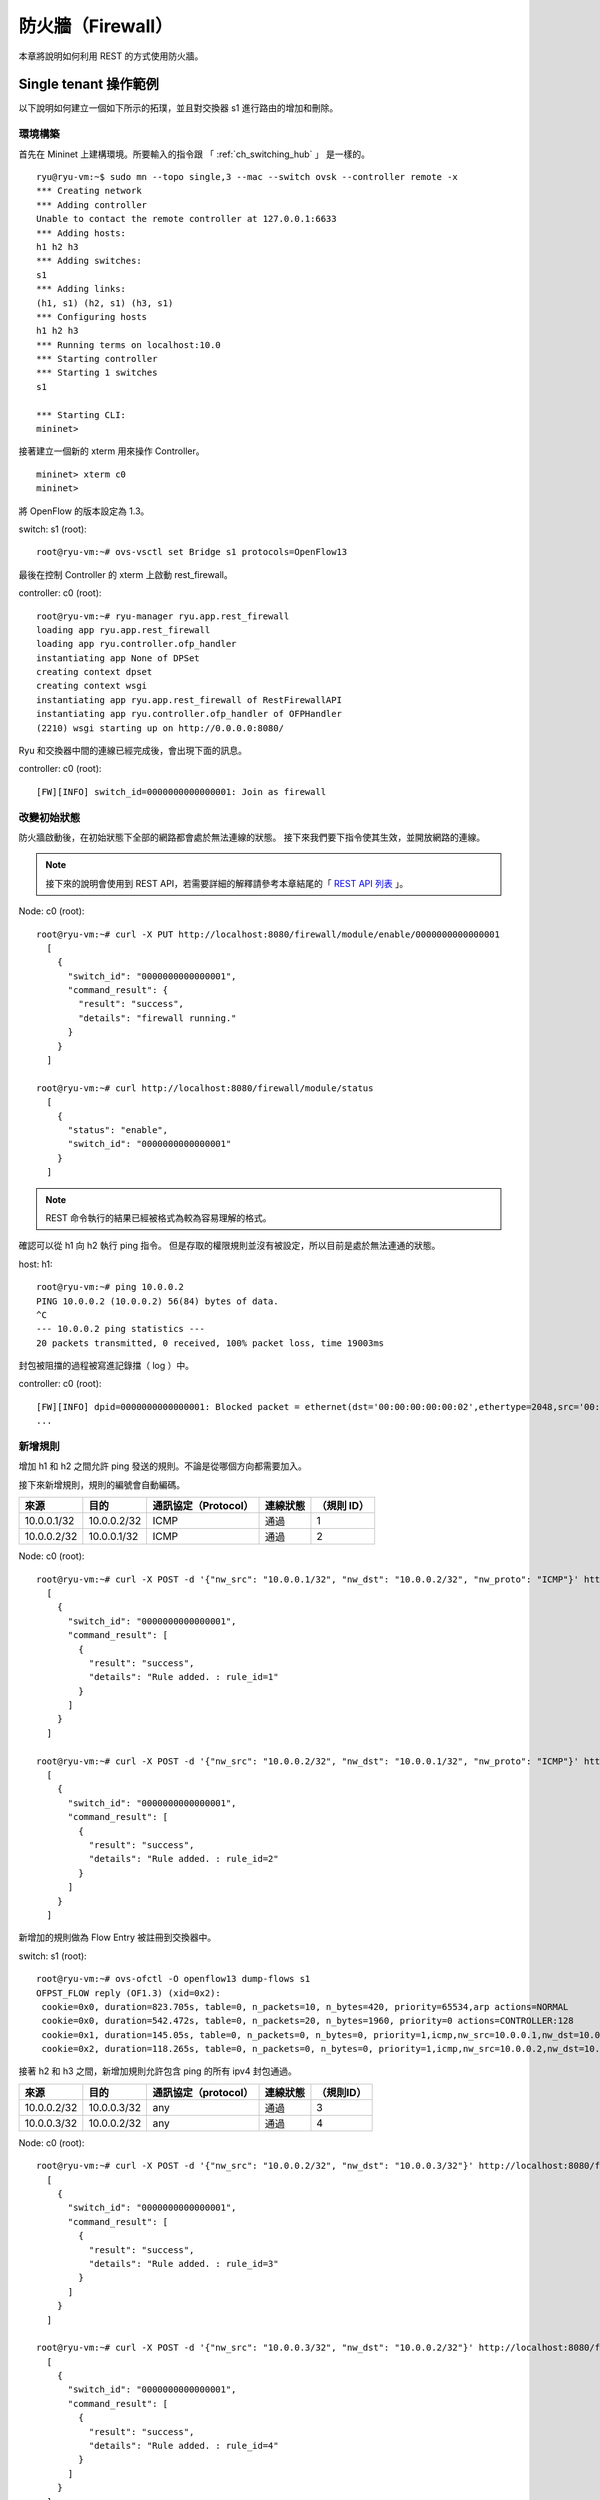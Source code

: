 .. _ch_rest_firewall:

防火牆（Firewall）
======================

本章將說明如何利用 REST 的方式使用防火牆。

Single tenant 操作範例
----------------------------------------------------

以下說明如何建立一個如下所示的拓璞，並且對交換器 s1 進行路由的增加和刪除。


.. only:: latex

  .. image:: images/rest_firewall/fig1.eps
     :scale: 80%
     :align: center

.. only:: epub

  .. image:: images/rest_firewall/fig1.png
     :align: center

.. only:: not latex and not epub

  .. image:: images/rest_firewall/fig1.png
     :scale: 40%
     :align: center


環境構築
^^^^^^^^

首先在 Mininet 上建構環境。所要輸入的指令跟 「 :ref:`ch_switching_hub` 」 是一樣的。


.. rst-class:: console

::

    ryu@ryu-vm:~$ sudo mn --topo single,3 --mac --switch ovsk --controller remote -x
    *** Creating network
    *** Adding controller
    Unable to contact the remote controller at 127.0.0.1:6633
    *** Adding hosts:
    h1 h2 h3
    *** Adding switches:
    s1
    *** Adding links:
    (h1, s1) (h2, s1) (h3, s1)
    *** Configuring hosts
    h1 h2 h3
    *** Running terms on localhost:10.0
    *** Starting controller
    *** Starting 1 switches
    s1

    *** Starting CLI:
    mininet>


接著建立一個新的 xterm 用來操作 Controller。


.. rst-class:: console

::

    mininet> xterm c0
    mininet>


將 OpenFlow 的版本設定為 1.3。

switch: s1 (root):


.. rst-class:: console

::

    root@ryu-vm:~# ovs-vsctl set Bridge s1 protocols=OpenFlow13


最後在控制 Controller 的 xterm 上啟動 rest_firewall。

controller: c0 (root):


.. rst-class:: console

::

    root@ryu-vm:~# ryu-manager ryu.app.rest_firewall
    loading app ryu.app.rest_firewall
    loading app ryu.controller.ofp_handler
    instantiating app None of DPSet
    creating context dpset
    creating context wsgi
    instantiating app ryu.app.rest_firewall of RestFirewallAPI
    instantiating app ryu.controller.ofp_handler of OFPHandler
    (2210) wsgi starting up on http://0.0.0.0:8080/


Ryu 和交換器中間的連線已經完成後，會出現下面的訊息。

controller: c0 (root):


.. rst-class:: console

::

    [FW][INFO] switch_id=0000000000000001: Join as firewall


改變初始狀態
^^^^^^^^^^^^^^

防火牆啟動後，在初始狀態下全部的網路都會處於無法連線的狀態。
接下來我們要下指令使其生效，並開放網路的連線。


.. NOTE::

    接下來的說明會使用到 REST API，若需要詳細的解釋請參考本章結尾的「 `REST API 列表`_ 」。


Node: c0 (root):


.. rst-class:: console

::

    root@ryu-vm:~# curl -X PUT http://localhost:8080/firewall/module/enable/0000000000000001
      [
        {
          "switch_id": "0000000000000001",
          "command_result": {
            "result": "success",
            "details": "firewall running."
          }
        }
      ]

    root@ryu-vm:~# curl http://localhost:8080/firewall/module/status
      [
        {
          "status": "enable",
          "switch_id": "0000000000000001"
        }
      ]


.. NOTE::

    REST 命令執行的結果已經被格式為較為容易理解的格式。


確認可以從 h1 向 h2 執行 ping 指令。
但是存取的權限規則並沒有被設定，所以目前是處於無法連通的狀態。

host: h1:


.. rst-class:: console

::

    root@ryu-vm:~# ping 10.0.0.2
    PING 10.0.0.2 (10.0.0.2) 56(84) bytes of data.
    ^C
    --- 10.0.0.2 ping statistics ---
    20 packets transmitted, 0 received, 100% packet loss, time 19003ms


封包被阻擋的過程被寫進記錄擋（ log ）中。

controller: c0 (root):


.. rst-class:: console

::

    [FW][INFO] dpid=0000000000000001: Blocked packet = ethernet(dst='00:00:00:00:00:02',ethertype=2048,src='00:00:00:00:00:01'), ipv4(csum=9895,dst='10.0.0.2',flags=2,header_length=5,identification=0,offset=0,option=None,proto=1,src='10.0.0.1',tos=0,total_length=84,ttl=64,version=4), icmp(code=0,csum=55644,data=echo(data='K\x8e\xaeR\x00\x00\x00\x00=\xc6\r\x00\x00\x00\x00\x00\x10\x11\x12\x13\x14\x15\x16\x17\x18\x19\x1a\x1b\x1c\x1d\x1e\x1f !"#$%&\'()*+,-./01234567',id=6952,seq=1),type=8)
    ...

新增規則
^^^^^^^^^^

增加 h1 和 h2 之間允許 ping 發送的規則。不論是從哪個方向都需要加入。

接下來新增規則，規則的編號會自動編碼。

============  ============  =====================  ============  ===========
來源          目的          通訊協定（Protocol）   連線狀態      （規則 ID）
============  ============  =====================  ============  ===========
10.0.0.1/32   10.0.0.2/32   ICMP                   通過          1
10.0.0.2/32   10.0.0.1/32   ICMP                   通過          2
============  ============  =====================  ============  ===========

Node: c0 (root):


.. rst-class:: console

::

    root@ryu-vm:~# curl -X POST -d '{"nw_src": "10.0.0.1/32", "nw_dst": "10.0.0.2/32", "nw_proto": "ICMP"}' http://localhost:8080/firewall/rules/0000000000000001
      [
        {
          "switch_id": "0000000000000001",
          "command_result": [
            {
              "result": "success",
              "details": "Rule added. : rule_id=1"
            }
          ]
        }
      ]

    root@ryu-vm:~# curl -X POST -d '{"nw_src": "10.0.0.2/32", "nw_dst": "10.0.0.1/32", "nw_proto": "ICMP"}' http://localhost:8080/firewall/rules/0000000000000001
      [
        {
          "switch_id": "0000000000000001",
          "command_result": [
            {
              "result": "success",
              "details": "Rule added. : rule_id=2"
            }
          ]
        }
      ]


新增加的規則做為 Flow Entry 被註冊到交換器中。

switch: s1 (root):


.. rst-class:: console

::

    root@ryu-vm:~# ovs-ofctl -O openflow13 dump-flows s1
    OFPST_FLOW reply (OF1.3) (xid=0x2):
     cookie=0x0, duration=823.705s, table=0, n_packets=10, n_bytes=420, priority=65534,arp actions=NORMAL
     cookie=0x0, duration=542.472s, table=0, n_packets=20, n_bytes=1960, priority=0 actions=CONTROLLER:128
     cookie=0x1, duration=145.05s, table=0, n_packets=0, n_bytes=0, priority=1,icmp,nw_src=10.0.0.1,nw_dst=10.0.0.2 actions=NORMAL
     cookie=0x2, duration=118.265s, table=0, n_packets=0, n_bytes=0, priority=1,icmp,nw_src=10.0.0.2,nw_dst=10.0.0.1 actions=NORMAL


接著 h2 和 h3 之間，新增加規則允許包含 ping 的所有 ipv4 封包通過。


============  ============  =====================  ============  ===========
來源          目的          通訊協定（protocol）   連線狀態      （規則ID）
============  ============  =====================  ============  ===========
10.0.0.2/32   10.0.0.3/32   any                    通過          3
10.0.0.3/32   10.0.0.2/32   any                    通過          4
============  ============  =====================  ============  ===========

Node: c0 (root):


.. rst-class:: console

::

    root@ryu-vm:~# curl -X POST -d '{"nw_src": "10.0.0.2/32", "nw_dst": "10.0.0.3/32"}' http://localhost:8080/firewall/rules/0000000000000001
      [
        {
          "switch_id": "0000000000000001",
          "command_result": [
            {
              "result": "success",
              "details": "Rule added. : rule_id=3"
            }
          ]
        }
      ]

    root@ryu-vm:~# curl -X POST -d '{"nw_src": "10.0.0.3/32", "nw_dst": "10.0.0.2/32"}' http://localhost:8080/firewall/rules/0000000000000001
      [
        {
          "switch_id": "0000000000000001",
          "command_result": [
            {
              "result": "success",
              "details": "Rule added. : rule_id=4"
            }
          ]
        }
      ]


新增的規則作為 Flow Entry 被註冊到交換器當中。

switch: s1 (root):


.. rst-class:: console

::

    OFPST_FLOW reply (OF1.3) (xid=0x2):
     cookie=0x3, duration=12.724s, table=0, n_packets=0, n_bytes=0, priority=1,ip,nw_src=10.0.0.2,nw_dst=10.0.0.3 actions=NORMAL
     cookie=0x4, duration=3.668s, table=0, n_packets=0, n_bytes=0, priority=1,ip,nw_src=10.0.0.3,nw_dst=10.0.0.2 actions=NORMAL
     cookie=0x0, duration=1040.802s, table=0, n_packets=10, n_bytes=420, priority=65534,arp actions=NORMAL
     cookie=0x0, duration=759.569s, table=0, n_packets=20, n_bytes=1960, priority=0 actions=CONTROLLER:128
     cookie=0x1, duration=362.147s, table=0, n_packets=0, n_bytes=0, priority=1,icmp,nw_src=10.0.0.1,nw_dst=10.0.0.2 actions=NORMAL
     cookie=0x2, duration=335.362s, table=0, n_packets=0, n_bytes=0, priority=1,icmp,nw_src=10.0.0.2,nw_dst=10.0.0.1 actions=NORMAL


可以設定規則的優先權。

新增阻斷 h2 和 h3 之間的 ping （ ICMP ）封包規則。
優先權的預設值設定為大於 1 的值。

===========  ============  ============  ====================  ========  ===========
（優先權）   來源          目的          通訊協定(protocol)    連線狀態  （規則ID）
===========  ============  ============  ====================  ========  ===========
10           10.0.0.2/32   10.0.0.3/32   ICMP                  中斷      5
10           10.0.0.3/32   10.0.0.2/32   ICMP                  中斷      6
===========  ============  ============  ====================  ========  ===========

Node: c0 (root):


.. rst-class:: console

::

    root@ryu-vm:~# curl -X POST -d  '{"nw_src": "10.0.0.2/32", "nw_dst": "10.0.0.3/32", "nw_proto": "ICMP", "actions": "DENY", "priority": "10"}' http://localhost:8080/firewall/rules/0000000000000001
      [
        {
          "switch_id": "0000000000000001",
          "command_result": [
            {
              "result": "success",
              "details": "Rule added. : rule_id=5"
            }
          ]
        }
      ]

    root@ryu-vm:~# curl -X POST -d  '{"nw_src": "10.0.0.3/32", "nw_dst": "10.0.0.2/32", "nw_proto": "ICMP", "actions": "DENY", "priority": "10"}' http://localhost:8080/firewall/rules/0000000000000001
      [
        {
          "switch_id": "0000000000000001",
          "command_result": [
            {
              "result": "success",
              "details": "Rule added. : rule_id=6"
            }
          ]
        }
      ]


新增的規則做為 Flow Entry 註冊到交換器當中。

switch: s1 (root):


.. rst-class:: console

::

    root@ryu-vm:~# ovs-ofctl -O openflow13 dump-flows s1
    OFPST_FLOW reply (OF1.3) (xid=0x2):
     cookie=0x3, duration=242.155s, table=0, n_packets=0, n_bytes=0, priority=1,ip,nw_src=10.0.0.2,nw_dst=10.0.0.3 actions=NORMAL
     cookie=0x4, duration=233.099s, table=0, n_packets=0, n_bytes=0, priority=1,ip,nw_src=10.0.0.3,nw_dst=10.0.0.2 actions=NORMAL
     cookie=0x0, duration=1270.233s, table=0, n_packets=10, n_bytes=420, priority=65534,arp actions=NORMAL
     cookie=0x0, duration=989s, table=0, n_packets=20, n_bytes=1960, priority=0 actions=CONTROLLER:128
     cookie=0x5, duration=26.984s, table=0, n_packets=0, n_bytes=0, priority=10,icmp,nw_src=10.0.0.2,nw_dst=10.0.0.3 actions=CONTROLLER:128
     cookie=0x1, duration=591.578s, table=0, n_packets=0, n_bytes=0, priority=1,icmp,nw_src=10.0.0.1,nw_dst=10.0.0.2 actions=NORMAL
     cookie=0x6, duration=14.523s, table=0, n_packets=0, n_bytes=0, priority=10,icmp,nw_src=10.0.0.3,nw_dst=10.0.0.2 actions=CONTROLLER:128
     cookie=0x2, duration=564.793s, table=0, n_packets=0, n_bytes=0, priority=1,icmp,nw_src=10.0.0.2,nw_dst=10.0.0.1 actions=NORMAL


確認規則
^^^^^^^^^^

確認已經設定完成的規則。

Node: c0 (root):


.. rst-class:: console

::

    root@ryu-vm:~# curl http://localhost:8080/firewall/rules/0000000000000001
      [
        {
          "access_control_list": [
            {
              "rules": [
                {
                  "priority": 1,
                  "dl_type": "IPv4",
                  "nw_dst": "10.0.0.3",
                  "nw_src": "10.0.0.2",
                  "rule_id": 3,
                  "actions": "ALLOW"
                },
                {
                  "priority": 1,
                  "dl_type": "IPv4",
                  "nw_dst": "10.0.0.2",
                  "nw_src": "10.0.0.3",
                  "rule_id": 4,
                  "actions": "ALLOW"
                },
                {
                  "priority": 10,
                  "dl_type": "IPv4",
                  "nw_proto": "ICMP",
                  "nw_dst": "10.0.0.3",
                  "nw_src": "10.0.0.2",
                  "rule_id": 5,
                  "actions": "DENY"
                },
                {
                  "priority": 1,
                  "dl_type": "IPv4",
                  "nw_proto": "ICMP",
                  "nw_dst": "10.0.0.2",
                  "nw_src": "10.0.0.1",
                  "rule_id": 1,
                  "actions": "ALLOW"
                },
                {
                  "priority": 10,
                  "dl_type": "IPv4",
                  "nw_proto": "ICMP",
                  "nw_dst": "10.0.0.2",
                  "nw_src": "10.0.0.3",
                  "rule_id": 6,
                  "actions": "DENY"
                },
                {
                  "priority": 1,
                  "dl_type": "IPv4",
                  "nw_proto": "ICMP",
                  "nw_dst": "10.0.0.1",
                  "nw_src": "10.0.0.2",
                  "rule_id": 2,
                  "actions": "ALLOW"
                }
              ]
            }
          ],
          "switch_id": "0000000000000001"
        }
      ]


設定完成的規則如下。


.. only:: latex

  .. image:: images/rest_firewall/fig2.eps
     :scale: 80%
     :align: center

.. only:: epub

  .. image:: images/rest_firewall/fig2.png
     :align: center

.. only:: not latex and not epub

  .. image:: images/rest_firewall/fig2.png
     :scale: 40%
     :align: center


從 h1 向 h2 執行 ping 。如果允許的規則有被正確設定的話，ping 就可以正常連線。 

host: h1:


.. rst-class:: console

::

    root@ryu-vm:~# ping 10.0.0.2
    PING 10.0.0.2 (10.0.0.2) 56(84) bytes of data.
    64 bytes from 10.0.0.2: icmp_req=1 ttl=64 time=0.419 ms
    64 bytes from 10.0.0.2: icmp_req=2 ttl=64 time=0.047 ms
    64 bytes from 10.0.0.2: icmp_req=3 ttl=64 time=0.060 ms
    64 bytes from 10.0.0.2: icmp_req=4 ttl=64 time=0.033 ms
    ...


從 h1 發送到 h2 非 ping 的封包會被防火牆所阻擋。例如從 h1 發送到 h2 的 wget 指令就會被阻擋下來並記錄在記錄檔（ log ）中。

host: h1:


.. rst-class:: console

::

    root@ryu-vm:~# wget http://10.0.0.2
    --2013-12-16 15:00:38--  http://10.0.0.2/
    Connecting to 10.0.0.2:80... ^C

controller: c0 (root):

.. rst-class:: console

::

    [FW][INFO] dpid=0000000000000001: Blocked packet = ethernet(dst='00:00:00:00:00:02',ethertype=2048,src='00:00:00:00:00:01'), ipv4(csum=4812,dst='10.0.0.2',flags=2,header_length=5,identification=5102,offset=0,option=None,proto=6,src='10.0.0.1',tos=0,total_length=60,ttl=64,version=4), tcp(ack=0,bits=2,csum=45753,dst_port=80,offset=10,option='\x02\x04\x05\xb4\x04\x02\x08\n\x00H:\x99\x00\x00\x00\x00\x01\x03\x03\t',seq=1021913463,src_port=42664,urgent=0,window_size=14600)
    ...

h2 和 h3 之間除了 ping 以外的封包則允許被通過。例如從 h2 向 h3 發送 ssh 指令，記錄檔（ log ）中並不會出現封包被阻擋的記錄（如果 ssh 是發送到 h3 以外的地點，則 ssh 的連線將會失敗）。

host: h2:


.. rst-class:: console

::

    root@ryu-vm:~# ssh 10.0.0.3
    ssh: connect to host 10.0.0.3 port 22: Connection refused

從 h2 向 h3 發送 ping 指令，封包將會被防火牆所阻擋，並出現在記錄檔（ log ）中。

host: h2:


.. rst-class:: console

::

    root@ryu-vm:~# ping 10.0.0.3
    PING 10.0.0.3 (10.0.0.3) 56(84) bytes of data.
    ^C
    --- 10.0.0.3 ping statistics ---
    8 packets transmitted, 0 received, 100% packet loss, time 7055ms


controller: c0 (root):


.. rst-class:: console

::

    [FW][INFO] dpid=0000000000000001: Blocked packet = ethernet(dst='00:00:00:00:00:03',ethertype=2048,src='00:00:00:00:00:02'), ipv4(csum=9893,dst='10.0.0.3',flags=2,header_length=5,identification=0,offset=0,option=None,proto=1,src='10.0.0.2',tos=0,total_length=84,ttl=64,version=4), icmp(code=0,csum=35642,data=echo(data='\r\x12\xcaR\x00\x00\x00\x00\xab\x8b\t\x00\x00\x00\x00\x00\x10\x11\x12\x13\x14\x15\x16\x17\x18\x19\x1a\x1b\x1c\x1d\x1e\x1f !"#$%&\'()*+,-./01234567',id=8705,seq=1),type=8)
    ...


刪除規則
^^^^^^^^^^

刪除 "rule_id:5" 和 "rule_id:6" 的規則。

Node: c0 (root):


.. rst-class:: console

::

    root@ryu-vm:~# curl -X DELETE -d '{"rule_id": "5"}' http://localhost:8080/firewall/rules/0000000000000001
      [
        {
          "switch_id": "0000000000000001",
          "command_result": [
            {
              "result": "success",
              "details": "Rule deleted. : ruleID=5"
            }
          ]
        }
      ]

    root@ryu-vm:~# curl -X DELETE -d '{"rule_id": "6"}' http://localhost:8080/firewall/rules/0000000000000001
      [
        {
          "switch_id": "0000000000000001",
          "command_result": [
            {
              "result": "success",
              "details": "Rule deleted. : ruleID=6"
            }
          ]
        }
      ]


現在的規則如下圖所示。


.. only:: latex

  .. image:: images/rest_firewall/fig3.eps
     :scale: 80%
     :align: center

.. only:: epub

  .. image:: images/rest_firewall/fig3.png
     :align: center

.. only:: not latex and not epub

  .. image:: images/rest_firewall/fig3.png
     :scale: 40%
     :align: center


經實際確認。h2 和 h3 之間的 ping （ ICMP ） 阻擋連線的規則刪除後， ping 指令現在可以被正常執行並進行通訊。

host: h2:


.. rst-class:: console

::

    root@ryu-vm:~# ping 10.0.0.3
    PING 10.0.0.3 (10.0.0.3) 56(84) bytes of data.
    64 bytes from 10.0.0.3: icmp_req=1 ttl=64 time=0.841 ms
    64 bytes from 10.0.0.3: icmp_req=2 ttl=64 time=0.036 ms
    64 bytes from 10.0.0.3: icmp_req=3 ttl=64 time=0.026 ms
    64 bytes from 10.0.0.3: icmp_req=4 ttl=64 time=0.033 ms
    ...


Multi tenant 操作範例
------------------------------------------------

接下來這個例子將建立拓璞並使用 VLAN 來對 tenants 進行處理，還有像是路由或是位址對於交換器 s1 對的新增或刪除，以及每一個連接埠之間的連通做驗證。


.. only:: latex

  .. image:: images/rest_firewall/fig4.eps
     :scale: 80%
     :align: center

.. only:: epub

  .. image:: images/rest_firewall/fig4.png
     :align: center

.. only:: not latex and not epub

  .. image:: images/rest_firewall/fig4.png
     :scale: 40%
     :align: center


環境構築
^^^^^^^^^^^^^^^^

下面的例子使用 Single-tenant ，在 Mininet 上進行環境的建置，另外開啟一個 xterm 做為控制 Controller 的方法，請注意與之前相比這邊需要多一台 host。


.. rst-class:: console

::

    ryu@ryu-vm:~$ sudo mn --topo single,4 --mac --switch ovsk --controller remote -x
    *** Creating network
    *** Adding controller
    Unable to contact the remote controller at 127.0.0.1:6633
    *** Adding hosts:
    h1 h2 h3 h4
    *** Adding switches:
    s1
    *** Adding links:
    (h1, s1) (h2, s1) (h3, s1) (h4, s1)
    *** Configuring hosts
    h1 h2 h3 h4
    *** Running terms on localhost:10.0
    *** Starting controller
    *** Starting 1 switches
    s1

    *** Starting CLI:
    mininet> xterm c0
    mininet>


接下來到每一個 host 的界面中設定 VLAN ID。

host: h1:


.. rst-class:: console

::

    root@ryu-vm:~# ip addr del 10.0.0.1/8 dev h1-eth0
    root@ryu-vm:~# ip link add link h1-eth0 name h1-eth0.2 type vlan id 2
    root@ryu-vm:~# ip addr add 10.0.0.1/8 dev h1-eth0.2
    root@ryu-vm:~# ip link set dev h1-eth0.2 up


host: h2:


.. rst-class:: console

::

    root@ryu-vm:~# ip addr del 10.0.0.2/8 dev h2-eth0
    root@ryu-vm:~# ip link add link h2-eth0 name h2-eth0.2 type vlan id 2
    root@ryu-vm:~# ip addr add 10.0.0.2/8 dev h2-eth0.2
    root@ryu-vm:~# ip link set dev h2-eth0.2 up


host: h3:


.. rst-class:: console

::

    root@ryu-vm:~# ip addr del 10.0.0.3/8 dev h3-eth0
    root@ryu-vm:~# ip link add link h3-eth0 name h3-eth0.110 type vlan id 110
    root@ryu-vm:~# ip addr add 10.0.0.3/8 dev h3-eth0.110
    root@ryu-vm:~# ip link set dev h3-eth0.110 up


host: h4:


.. rst-class:: console

::

    root@ryu-vm:~# ip addr del 10.0.0.4/8 dev h4-eth0
    root@ryu-vm:~# ip link add link h4-eth0 name h4-eth0.110 type vlan id 110
    root@ryu-vm:~# ip addr add 10.0.0.4/8 dev h4-eth0.110
    root@ryu-vm:~# ip link set dev h4-eth0.110 up


接著將使用的 OpenFlow 版本設定為 1.3。

switch: s1 (root):


.. rst-class:: console

::

    root@ryu-vm:~# ovs-vsctl set Bridge s1 protocols=OpenFlow13


最後，從 controller 的 xterm 畫面中啟動 rest_firewall 。

controller: c0 (root):


.. rst-class:: console

::

    root@ryu-vm:~# ryu-manager ryu.app.rest_firewall
    loading app ryu.app.rest_firewall
    loading app ryu.controller.ofp_handler
    instantiating app None of DPSet
    creating context dpset
    creating context wsgi
    instantiating app ryu.app.rest_firewall of RestFirewallAPI
    instantiating app ryu.controller.ofp_handler of OFPHandler
    (13419) wsgi starting up on http://0.0.0.0:8080/


Ryu 和交換器之間的連線已經成功的話，就會出現接下來的訊息。

controller: c0 (root):


.. rst-class:: console

::

    [FW][INFO] switch_id=0000000000000001: Join as firewall


變更初始狀態
^^^^^^^^^^^^^^

啟動防火牆。

Node: c0 (root):


.. rst-class:: console

::

    root@ryu-vm:~# curl -X PUT http://localhost:8080/firewall/module/enable/0000000000000001
      [
        {
          "switch_id": "0000000000000001",
          "command_result": {
            "result": "success",
            "details": "firewall running."
          }
        }
      ]

    root@ryu-vm:~# curl http://localhost:8080/firewall/module/status
      [
        {
          "status": "enable",
          "switch_id": "0000000000000001"
        }
      ]


新增規則
^^^^^^^^^^^^^^^^^^^^^^^^

新增允許使用 VLAN_ID = 2 向 10.0.0.0/8 發送 ping 訊息 （ ICMP封包 ） 的規則到交換器中，
設定雙向的規則是必要的。

============  ========  ============  ============  =========================  ============  ==============
（優先權）    VLAN ID   來源          目的          通訊協定（ protocol ）     連線狀態      （規則ID）
============  ========  ============  ============  =========================  ============  ==============
1             2         10.0.0.0/8    any           ICMP                       通過          1
1             2         any           10.0.0.0/8    ICMP                       通過          2
============  ========  ============  ============  =========================  ============  ==============

Node: c0 (root):


.. rst-class:: console

::

    root@ryu-vm:~# curl -X POST -d '{"nw_src": "10.0.0.0/8", "nw_proto": "ICMP"}' http://localhost:8080/firewall/rules/0000000000000001/2
      [
        {
          "switch_id": "0000000000000001",
          "command_result": [
            {
              "result": "success",
              "vlan_id": 2,
              "details": "Rule added. : rule_id=1"
            }
          ]
        }
      ]

    root@ryu-vm:~# curl -X POST -d '{"nw_dst": "10.0.0.0/8", "nw_proto": "ICMP"}' http://localhost:8080/firewall/rules/0000000000000001/2
      [
        {
          "switch_id": "0000000000000001",
          "command_result": [
            {
              "result": "success",
              "vlan_id": 2,
              "details": "Rule added. : rule_id=2"
            }
          ]
        }
      ]


規則確認
^^^^^^^^

確認已經設定的規則。

Node: c0 (root):


.. rst-class:: console

::

    root@ryu-vm:~# curl http://localhost:8080/firewall/rules/0000000000000001/all
      [
        {
          "access_control_list": [
            {
              "rules": [
                {
                  "priority": 1,
                  "dl_type": "IPv4",
                  "nw_proto": "ICMP",
                  "dl_vlan": 2,
                  "nw_src": "10.0.0.0/8",
                  "rule_id": 1,
                  "actions": "ALLOW"
                },
                {
                  "priority": 1,
                  "dl_type": "IPv4",
                  "nw_proto": "ICMP",
                  "nw_dst": "10.0.0.0/8",
                  "dl_vlan": 2,
                  "rule_id": 2,
                  "actions": "ALLOW"
                }
              ],
              "vlan_id": 2
            }
          ],
          "switch_id": "0000000000000001"
        }
      ]


讓我們確認一下實際狀況。在 VLAN_ID = 2 的情況下，從 h1 發送的 ping 在 h2 也同樣是 VLAN_ID = 2 的情況下，你會發現他是連通的，因為我們剛才已經把規則加入。

host: h1:


.. rst-class:: console

::

    root@ryu-vm:~# ping 10.0.0.2
    PING 10.0.0.2 (10.0.0.2) 56(84) bytes of data.
    64 bytes from 10.0.0.2: icmp_req=1 ttl=64 time=0.893 ms
    64 bytes from 10.0.0.2: icmp_req=2 ttl=64 time=0.098 ms
    64 bytes from 10.0.0.2: icmp_req=3 ttl=64 time=0.122 ms
    64 bytes from 10.0.0.2: icmp_req=4 ttl=64 time=0.047 ms
    ...

VLAN_ID = 110 的情況下 h3 和 h4 之間，由於規則沒有被加入，所以 ping 封包被阻擋。

host: h3:


.. rst-class:: console

::

    root@ryu-vm:~# ping 10.0.0.4
    PING 10.0.0.4 (10.0.0.4) 56(84) bytes of data.
    ^C
    --- 10.0.0.4 ping statistics ---
    6 packets transmitted, 0 received, 100% packet loss, time 4999ms


封包被阻斷的時候會被記錄在記錄檔（ log ）之中。

controller: c0 (root):


.. rst-class:: console

::

    [FW][INFO] dpid=0000000000000001: Blocked packet = ethernet(dst='00:00:00:00:00:04',ethertype=33024,src='00:00:00:00:00:03'), vlan(cfi=0,ethertype=2048,pcp=0,vid=110), ipv4(csum=9891,dst='10.0.0.4',flags=2,header_length=5,identification=0,offset=0,option=None,proto=1,src='10.0.0.3',tos=0,total_length=84,ttl=64,version=4), icmp(code=0,csum=58104,data=echo(data='\xb8\xa9\xaeR\x00\x00\x00\x00\xce\xe3\x02\x00\x00\x00\x00\x00\x10\x11\x12\x13\x14\x15\x16\x17\x18\x19\x1a\x1b\x1c\x1d\x1e\x1f !"#$%&\'()*+,-./01234567',id=7760,seq=4),type=8)
    ...


本章中，透過具體的例子說明學到如何使用防火牆。

REST API 列表
------------------------

本章說明中所提到的 rest_firewall REST API 一覽。

取得交換器的防火牆狀態
^^^^^^^^^^^^^^^^^^^^^^^^^^^^^^

=============  ============================================================
**方法**       GET
**URL**        /firewall/module/status

=============  ============================================================

變更交換器的防火牆狀態
^^^^^^^^^^^^^^^^^^^^^^^^^^^^^^

=============  ============================================================
**方法**       PUT
**URL**        /firewall/module/{**op**}/{**switch**}

               -- **op**: [ "enable" \| "disable" ]

               -- **switch**: [ "all" \| *交換器ID* ]
**備註**       交換器的初始狀態均為 "disable" 

=============  ============================================================

取得全部規則
^^^^^^^^^^^^^^

=============  ============================================================
**方法**       GET
**URL**        /firewall/rules/{**switch**}[/{**vlan**}]

               -- **switch**: [ "all" \| *交換器ID* ]

               -- **vlan**: [ "all" \| *VLAN ID* ]
**備註**       VLAN ID的指定可選擇加或不加。

=============  ============================================================


新增規則
^^^^^^^^^^^^

=============  ======================================================================
**方法**       POST
**URL**        /firewall/rules/{**switch**}[/{**vlan**}]

               -- **switch**: [ "all" \| *交換器ID* ]

               -- **vlan**: [ "all" \| *VLAN ID* ]
**資料**       **priority**:[ 0 - 65535 ]

               **in_port**:[ 0 - 65535 ]

               **dl_src**:"<xx:xx:xx:xx:xx:xx>"

               **dl_dst**:"<xx:xx:xx:xx:xx:xx>"

               **dl_type**:[ "ARP" \| "IPv4" ]

               **nw_src**:"<xxx.xxx.xxx.xxx/xx>"

               **nw_dst**:"<xxx.xxx.xxx.xxx/xx">

               **nw_proto**":[ "TCP" \| "UDP" \| "ICMP" ]

               **tp_src**:[ 0 - 65535 ]

               **tp_dst**:[ 0 - 65535 ]

               **actions**: [ "ALLOW" \| "DENY" ]
**備註**       註冊成功的規則會自動產生規則 ID，並註明在回應的訊息中。

               指定 VLAN ID 為可附加之選項。

=============  ======================================================================


刪除規則
^^^^^^^^^^^^

=============  ============================================================
**方法**       DELETE
**URL**        /firewall/rules/{**switch**}[/{**vlan**}]

               -- **switch**: [ "all" \| *交換器ID* ]

               -- **vlan**: [ "all" \| *VLAN ID* ]
**資料**        **rule_id**:[ "all" \| 1 - ... ]
**備註**        指定 VLAN ID 為可附加之選項。

=============  ============================================================


取得交換器的記錄檔
^^^^^^^^^^^^^^^^^^^^^^^^^^^^^^^^^^^^^^

=============  ============================================================
**方法**       GET
**URL**        /firewall/log/status

=============  ============================================================


變更交換器記錄檔的狀態
^^^^^^^^^^^^^^^^^^^^^^^^^^^^^^^^^^^^^^

=============  ============================================================
**方法**       PUT
**URL**        /firewall/log/{**op**}/{**switch**}

               -- **op**: [ "enable" \| "disable" ]

               -- **switch**: [ "all" \| *交換器ID* ]
**備註**       設定每一個交換器的初始狀態為”啟用”

=============  ============================================================
